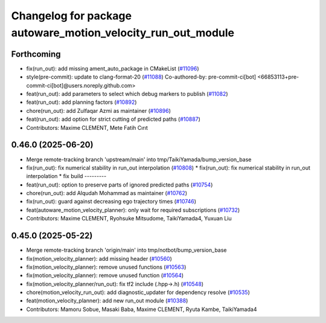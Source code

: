 ^^^^^^^^^^^^^^^^^^^^^^^^^^^^^^^^^^^^^^^^^^^^^^^^^^^^^^^^^^^^^
Changelog for package autoware_motion_velocity_run_out_module
^^^^^^^^^^^^^^^^^^^^^^^^^^^^^^^^^^^^^^^^^^^^^^^^^^^^^^^^^^^^^

Forthcoming
-----------
* fix(run_out): add missing ament_auto_package in CMakeList (`#11096 <https://github.com/autowarefoundation/autoware_universe/issues/11096>`_)
* style(pre-commit): update to clang-format-20 (`#11088 <https://github.com/autowarefoundation/autoware_universe/issues/11088>`_)
  Co-authored-by: pre-commit-ci[bot] <66853113+pre-commit-ci[bot]@users.noreply.github.com>
* feat(run_out): add parameters to select which debug markers to publish (`#11082 <https://github.com/autowarefoundation/autoware_universe/issues/11082>`_)
* feat(run_out): add planning factors (`#10892 <https://github.com/autowarefoundation/autoware_universe/issues/10892>`_)
* chore(run_out): add Zulfaqar Azmi as maintainer (`#10896 <https://github.com/autowarefoundation/autoware_universe/issues/10896>`_)
* feat(run_out): add option for strict cutting of predicted paths (`#10887 <https://github.com/autowarefoundation/autoware_universe/issues/10887>`_)
* Contributors: Maxime CLEMENT, Mete Fatih Cırıt

0.46.0 (2025-06-20)
-------------------
* Merge remote-tracking branch 'upstream/main' into tmp/TaikiYamada/bump_version_base
* fix(run_out): fix  numerical stability in run_out interpolation (`#10808 <https://github.com/autowarefoundation/autoware_universe/issues/10808>`_)
  * fix(run_out): fix  numerical stability in run_out interpolation
  * fix build
  ---------
* feat(run_out): option to preserve parts of ignored predicted paths (`#10754 <https://github.com/autowarefoundation/autoware_universe/issues/10754>`_)
* chore(run_out): add Alqudah Mohammad as maintainer (`#10762 <https://github.com/autowarefoundation/autoware_universe/issues/10762>`_)
* fix(run_out): guard against decreasing ego trajectory times (`#10746 <https://github.com/autowarefoundation/autoware_universe/issues/10746>`_)
* feat(autoware_motion_velocity_planner): only wait for required subscriptions (`#10732 <https://github.com/autowarefoundation/autoware_universe/issues/10732>`_)
* Contributors: Maxime CLEMENT, Ryohsuke Mitsudome, TaikiYamada4, Yuxuan Liu

0.45.0 (2025-05-22)
-------------------
* Merge remote-tracking branch 'origin/main' into tmp/notbot/bump_version_base
* fix(motion_velocity_planner): add missing header (`#10560 <https://github.com/autowarefoundation/autoware_universe/issues/10560>`_)
* fix(motion_velocity_planner): remove unused functions (`#10563 <https://github.com/autowarefoundation/autoware_universe/issues/10563>`_)
* fix(motion_velocity_planner): remove unused function (`#10564 <https://github.com/autowarefoundation/autoware_universe/issues/10564>`_)
* fix(motion_velocity_planner/run_out): fix tf2 include (.hpp->.h) (`#10548 <https://github.com/autowarefoundation/autoware_universe/issues/10548>`_)
* chore(motion_velocity_run_out): add diagnostic_updater for dependency resolve (`#10535 <https://github.com/autowarefoundation/autoware_universe/issues/10535>`_)
* feat(motion_velocity_planner): add new run_out module (`#10388 <https://github.com/autowarefoundation/autoware_universe/issues/10388>`_)
* Contributors: Mamoru Sobue, Masaki Baba, Maxime CLEMENT, Ryuta Kambe, TaikiYamada4

